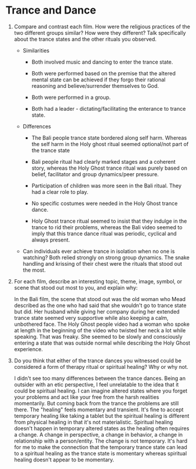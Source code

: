 * Trance and Dance

1. Compare and contrast each film. How were the religious practices of
   the two different groups similar? How were they different? Talk
   specifically about the trance states and the other rituals you
   observed.

   - Similarities
     - Both involved music and dancing to enter the trance state.

     - Both were performed based on the premise that the altered
       mental state can be achieved if they forgo their rational
       reasoning and believe/surrender themselves to God.

     - Both were performed in a group.

     - Both had a leader - dictating/facilitating the enterance to
       trance state.

   - Differences
     - The Bali people trance state bordered along self harm. Whereas
       the self harm in the Holy ghost ritual seemed optional/not part
       of the trance state

     - Bali people ritual had clearly marked stages and a coherent
       story, whereas the Holy Ghost trance ritual was purely based on
       belief, facilitator and group dynamics/peer pressure.

     - Participation of children was more seen in the Bali ritual.
       They had a clear role to play.

     - No specific costumes were needed in the Holy Ghost trance dance.

     - Holy Ghost trance ritual seemed to insist that they indulge in
       the trance to rid their problems, whereas the Bali video seemed
       to imply that this trance dance ritual was periodic, cyclical
       and always present.

   - Can individuals ever achieve trance in isolation when no one is
     watching? Both relied strongly on strong group dynamics. The
     snake handling and krissing of their chest were the rituals that
     stood out the most.

2. For each film, describe an interesting topic, theme, image, symbol,
   or scene that stood out most to you, and explain why:

   In the Bali film, the scene that stood out was the old woman who
   Mead described as the one who had said that she wouldn't go to
   trance state but did. Her husband while giving her company during
   her extended trance state seemed very supportive while also keeping
   a calm, unbothered face. The Holy Ghost people video had a woman
   who spoke at length in the beginning of the video who twisted her
   neck a lot while speaking. That was freaky. She seemed to be
   slowly and consciously entering a state that was outside normal
   while describing the Holy Ghost experience.

3. Do you think that either of the trance dances you witnessed could
   be considered a form of therapy ritual or spiritual healing? Why or
   why not. 

   I didn't see too many differences between the trance dances. Being
   an outsider with an etic perspective, I feel unrelatable to the
   idea that it could be spiritual healing. I can imagine altered
   states where you forget your problems and act like your free from
   the harsh realities momentarily. But coming back from the trance
   the problems are still there. The "healing" feels momentary and
   transient. It's fine to accept temporary healing like taking a
   tablet but the spiritual healing is different from physical healing
   in that it's not materialistic. Spiritual healing doesn't happen in
   temporary altered states as the healing often requires a change. A
   change in perspective, a change in behavior, a change in
   relationship with a person/entity. The change is not temporary.
   It's hard for me to make the connection that the temporary trance
   state can lead to a spiritual healing as the trance state is
   momentary whereas spiritual healing doesn't appear to be momentary.

